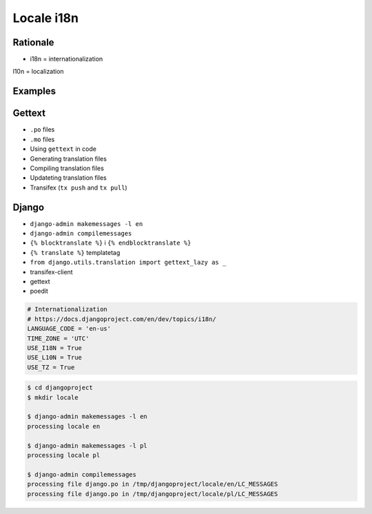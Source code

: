 ***********
Locale i18n
***********


Rationale
=========
* i18n = internationalization
l10n = localization


Examples
========
.. code-block:: text
    :caption: pl_PL.UTF-8

    hello = 'witaj'

.. code-block:: text
    :caption: en_US.UTF-8

    hello = 'hello'

.. code-block:: text
    :caption: en_GB.UTF-8

    hello = 'good morning'


Gettext
=======
* ``.po`` files
* ``.mo`` files
* Using ``gettext`` in code
* Generating translation files
* Compiling translation files
* Updateting translation files
* Transifex (``tx push`` and ``tx pull``)


Django
======
* ``django-admin makemessages -l en``
* ``django-admin compilemessages``
* ``{% blocktranslate %}`` i ``{% endblocktranslate %}``
* ``{% translate %}`` templatetag
* ``from django.utils.translation import gettext_lazy as _``
* transifex-client
* gettext
* poedit

.. code-block:: python

    # Internationalization
    # https://docs.djangoproject.com/en/dev/topics/i18n/
    LANGUAGE_CODE = 'en-us'
    TIME_ZONE = 'UTC'
    USE_I18N = True
    USE_L10N = True
    USE_TZ = True

.. code-block:: console

    $ cd djangoproject
    $ mkdir locale

    $ django-admin makemessages -l en
    processing locale en

    $ django-admin makemessages -l pl
    processing locale pl

    $ django-admin compilemessages
    processing file django.po in /tmp/djangoproject/locale/en/LC_MESSAGES
    processing file django.po in /tmp/djangoproject/locale/pl/LC_MESSAGES
